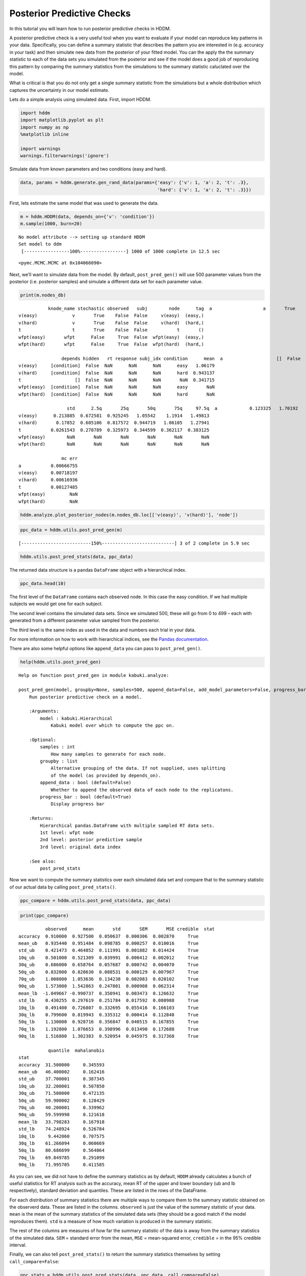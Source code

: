 Posterior Predictive Checks
---------------------------

In this tutorial you will learn how to run posterior predictive checks
in HDDM.

A posterior predictive check is a very useful tool when you want to
evaluate if your model can reproduce key patterns in your data.
Specifically, you can define a summary statistic that describes the
pattern you are interested in (e.g. accuracy in your task) and then
simulate new data from the posterior of your fitted model. You can the
apply the the summary statistic to each of the data sets you simulated
from the posterior and see if the model does a good job of reproducing
this pattern by comparing the summary statistics from the simulations to
the summary statistic caluclated over the model.

What is critical is that you do not only get a single summary statistic
from the simulations but a whole distribution which captures the
uncertainty in our model estimate.

Lets do a simple analysis using simulated data. First, import HDDM.

.. code:: ipython3

    import hddm
    import matplotlib.pyplot as plt
    import numpy as np
    %matplotlib inline
    
    import warnings
    warnings.filterwarnings('ignore')

Simulate data from known parameters and two conditions (easy and hard).

.. code:: ipython3

    data, params = hddm.generate.gen_rand_data(params={'easy': {'v': 1, 'a': 2, 't': .3},
                                                       'hard': {'v': 1, 'a': 2, 't': .3}})

First, lets estimate the same model that was used to generate the data.

.. code:: ipython3

    m = hddm.HDDM(data, depends_on={'v': 'condition'})
    m.sample(1000, burn=20)


.. parsed-literal::

    No model attribute --> setting up standard HDDM
    Set model to ddm
     [-----------------100%-----------------] 1000 of 1000 complete in 12.5 sec



.. parsed-literal::

    <pymc.MCMC.MCMC at 0x104066090>



Next, we’ll want to simulate data from the model. By default,
``post_pred_gen()`` will use 500 parameter values from the posterior
(i.e. posterior samples) and simulate a different data set for each
parameter value.

.. code:: ipython3

    print(m.nodes_db)


.. parsed-literal::

               knode_name stochastic observed   subj        node      tag  \
    a                   a       True    False  False           a       ()   
    v(easy)             v       True    False  False     v(easy)  (easy,)   
    v(hard)             v       True    False  False     v(hard)  (hard,)   
    t                   t       True    False  False           t       ()   
    wfpt(easy)       wfpt      False     True  False  wfpt(easy)  (easy,)   
    wfpt(hard)       wfpt      False     True  False  wfpt(hard)  (hard,)   
    
                    depends hidden   rt response subj_idx condition      mean  \
    a                    []  False  NaN      NaN      NaN       NaN   1.90643   
    v(easy)     [condition]  False  NaN      NaN      NaN      easy   1.06179   
    v(hard)     [condition]  False  NaN      NaN      NaN      hard  0.943137   
    t                    []  False  NaN      NaN      NaN       NaN  0.341715   
    wfpt(easy)  [condition]  False  NaN      NaN      NaN      easy       NaN   
    wfpt(hard)  [condition]  False  NaN      NaN      NaN      hard       NaN   
    
                      std      2.5q       25q       50q       75q     97.5q  \
    a            0.123325   1.70192   1.81497   1.89453   1.97966   2.18115   
    v(easy)      0.213885  0.672581  0.925245   1.05542    1.1914   1.49813   
    v(hard)       0.17852  0.605106  0.817572  0.944719   1.06105   1.27941   
    t           0.0261543  0.278789  0.325973  0.344599  0.362117  0.383125   
    wfpt(easy)        NaN       NaN       NaN       NaN       NaN       NaN   
    wfpt(hard)        NaN       NaN       NaN       NaN       NaN       NaN   
    
                    mc err  
    a           0.00666755  
    v(easy)     0.00718197  
    v(hard)     0.00616936  
    t           0.00127485  
    wfpt(easy)         NaN  
    wfpt(hard)         NaN  


.. code:: ipython3

    hddm.analyze.plot_posterior_nodes(m.nodes_db.loc[['v(easy)', 'v(hard)'], 'node'])




.. image:: tutorial_post_pred_files/tutorial_post_pred_9_0.png


.. code:: ipython3

    ppc_data = hddm.utils.post_pred_gen(m)


.. parsed-literal::

     [--------------------------150%---------------------------] 3 of 2 complete in 5.9 sec

.. code:: ipython3

    hddm.utils.post_pred_stats(data, ppc_data)




.. raw:: html

    <div>
    <style scoped>
        .dataframe tbody tr th:only-of-type {
            vertical-align: middle;
        }
    
        .dataframe tbody tr th {
            vertical-align: top;
        }
    
        .dataframe thead th {
            text-align: right;
        }
    </style>
    <table border="1" class="dataframe">
      <thead>
        <tr style="text-align: right;">
          <th></th>
          <th>observed</th>
          <th>mean</th>
          <th>std</th>
          <th>SEM</th>
          <th>MSE</th>
          <th>credible</th>
          <th>quantile</th>
          <th>mahalanobis</th>
        </tr>
        <tr>
          <th>stat</th>
          <th></th>
          <th></th>
          <th></th>
          <th></th>
          <th></th>
          <th></th>
          <th></th>
          <th></th>
        </tr>
      </thead>
      <tbody>
        <tr>
          <th>accuracy</th>
          <td>0.910000</td>
          <td>0.927500</td>
          <td>0.050637</td>
          <td>0.000306</td>
          <td>0.002870</td>
          <td>True</td>
          <td>31.500000</td>
          <td>0.345593</td>
        </tr>
        <tr>
          <th>mean_ub</th>
          <td>0.935440</td>
          <td>0.951484</td>
          <td>0.098785</td>
          <td>0.000257</td>
          <td>0.010016</td>
          <td>True</td>
          <td>46.400002</td>
          <td>0.162416</td>
        </tr>
        <tr>
          <th>std_ub</th>
          <td>0.421473</td>
          <td>0.464852</td>
          <td>0.111991</td>
          <td>0.001882</td>
          <td>0.014424</td>
          <td>True</td>
          <td>37.700001</td>
          <td>0.387345</td>
        </tr>
        <tr>
          <th>10q_ub</th>
          <td>0.501000</td>
          <td>0.521309</td>
          <td>0.039991</td>
          <td>0.000412</td>
          <td>0.002012</td>
          <td>True</td>
          <td>32.200001</td>
          <td>0.507850</td>
        </tr>
        <tr>
          <th>30q_ub</th>
          <td>0.686000</td>
          <td>0.658764</td>
          <td>0.057687</td>
          <td>0.000742</td>
          <td>0.004070</td>
          <td>True</td>
          <td>71.500000</td>
          <td>0.472135</td>
        </tr>
        <tr>
          <th>50q_ub</th>
          <td>0.832000</td>
          <td>0.820630</td>
          <td>0.088531</td>
          <td>0.000129</td>
          <td>0.007967</td>
          <td>True</td>
          <td>59.900002</td>
          <td>0.128429</td>
        </tr>
        <tr>
          <th>70q_ub</th>
          <td>1.008000</td>
          <td>1.053636</td>
          <td>0.134238</td>
          <td>0.002083</td>
          <td>0.020102</td>
          <td>True</td>
          <td>40.200001</td>
          <td>0.339962</td>
        </tr>
        <tr>
          <th>90q_ub</th>
          <td>1.573000</td>
          <td>1.542863</td>
          <td>0.247801</td>
          <td>0.000908</td>
          <td>0.062314</td>
          <td>True</td>
          <td>59.599998</td>
          <td>0.121618</td>
        </tr>
        <tr>
          <th>mean_lb</th>
          <td>-1.049667</td>
          <td>-0.990737</td>
          <td>0.350941</td>
          <td>0.003473</td>
          <td>0.126632</td>
          <td>True</td>
          <td>33.798283</td>
          <td>0.167918</td>
        </tr>
        <tr>
          <th>std_lb</th>
          <td>0.430255</td>
          <td>0.297619</td>
          <td>0.251784</td>
          <td>0.017592</td>
          <td>0.080988</td>
          <td>True</td>
          <td>74.248924</td>
          <td>0.526784</td>
        </tr>
        <tr>
          <th>10q_lb</th>
          <td>0.491400</td>
          <td>0.726807</td>
          <td>0.332695</td>
          <td>0.055416</td>
          <td>0.166103</td>
          <td>True</td>
          <td>9.442060</td>
          <td>0.707575</td>
        </tr>
        <tr>
          <th>30q_lb</th>
          <td>0.799600</td>
          <td>0.819943</td>
          <td>0.335312</td>
          <td>0.000414</td>
          <td>0.112848</td>
          <td>True</td>
          <td>61.266094</td>
          <td>0.060669</td>
        </tr>
        <tr>
          <th>50q_lb</th>
          <td>1.130000</td>
          <td>0.928716</td>
          <td>0.356847</td>
          <td>0.040515</td>
          <td>0.167855</td>
          <td>True</td>
          <td>80.686699</td>
          <td>0.564064</td>
        </tr>
        <tr>
          <th>70q_lb</th>
          <td>1.192800</td>
          <td>1.076653</td>
          <td>0.398996</td>
          <td>0.013490</td>
          <td>0.172688</td>
          <td>True</td>
          <td>69.849785</td>
          <td>0.291099</td>
        </tr>
        <tr>
          <th>90q_lb</th>
          <td>1.516800</td>
          <td>1.302383</td>
          <td>0.520954</td>
          <td>0.045975</td>
          <td>0.317368</td>
          <td>True</td>
          <td>71.995705</td>
          <td>0.411585</td>
        </tr>
      </tbody>
    </table>
    </div>



The returned data structure is a pandas ``DataFrame`` object with a
hierarchical index.

.. code:: ipython3

    ppc_data.head(10)




.. raw:: html

    <div>
    <style scoped>
        .dataframe tbody tr th:only-of-type {
            vertical-align: middle;
        }
    
        .dataframe tbody tr th {
            vertical-align: top;
        }
    
        .dataframe thead th {
            text-align: right;
        }
    </style>
    <table border="1" class="dataframe">
      <thead>
        <tr style="text-align: right;">
          <th></th>
          <th></th>
          <th></th>
          <th>rt</th>
          <th>response</th>
        </tr>
        <tr>
          <th>node</th>
          <th>sample</th>
          <th></th>
          <th></th>
          <th></th>
        </tr>
      </thead>
      <tbody>
        <tr>
          <th rowspan="10" valign="top">wfpt(easy)</th>
          <th rowspan="10" valign="top">0</th>
          <th>0</th>
          <td>0.481109</td>
          <td>1</td>
        </tr>
        <tr>
          <th>1</th>
          <td>0.755106</td>
          <td>1</td>
        </tr>
        <tr>
          <th>2</th>
          <td>0.713106</td>
          <td>1</td>
        </tr>
        <tr>
          <th>3</th>
          <td>1.100101</td>
          <td>1</td>
        </tr>
        <tr>
          <th>4</th>
          <td>0.905104</td>
          <td>1</td>
        </tr>
        <tr>
          <th>5</th>
          <td>0.716106</td>
          <td>1</td>
        </tr>
        <tr>
          <th>6</th>
          <td>-0.873104</td>
          <td>0</td>
        </tr>
        <tr>
          <th>7</th>
          <td>0.404109</td>
          <td>1</td>
        </tr>
        <tr>
          <th>8</th>
          <td>1.566114</td>
          <td>1</td>
        </tr>
        <tr>
          <th>9</th>
          <td>1.419107</td>
          <td>1</td>
        </tr>
      </tbody>
    </table>
    </div>



The first level of the ``DataFrame`` contains each observed node. In
this case the easy condition. If we had multiple subjects we would get
one for each subject.

The second level contains the simulated data sets. Since we simulated
500, these will go from 0 to 499 – each with generated from a different
parameter value sampled from the posterior.

The third level is the same index as used in the data and numbers each
trial in your data.

For more information on how to work with hierarchical indices, see the
`Pandas
documentation <http://pandas.pydata.org/pandas-docs/stable/indexing.html#hierarchical-indexing-multiindex>`__.

There are also some helpful options like ``append_data`` you can pass to
``post_pred_gen()``.

.. code:: ipython3

    help(hddm.utils.post_pred_gen)


.. parsed-literal::

    Help on function post_pred_gen in module kabuki.analyze:
    
    post_pred_gen(model, groupby=None, samples=500, append_data=False, add_model_parameters=False, progress_bar=True)
        Run posterior predictive check on a model.
        
        :Arguments:
            model : kabuki.Hierarchical
                Kabuki model over which to compute the ppc on.
        
        :Optional:
            samples : int
                How many samples to generate for each node.
            groupby : list
                Alternative grouping of the data. If not supplied, uses splitting
                of the model (as provided by depends_on).
            append_data : bool (default=False)
                Whether to append the observed data of each node to the replicatons.
            progress_bar : bool (default=True)
                Display progress bar
        
        :Returns:
            Hierarchical pandas.DataFrame with multiple sampled RT data sets.
            1st level: wfpt node
            2nd level: posterior predictive sample
            3rd level: original data index
        
        :See also:
            post_pred_stats
    


Now we want to compute the summary statistics over each simulated data
set and compare that to the summary statistic of our actual data by
calling ``post_pred_stats()``.

.. code:: ipython3

    ppc_compare = hddm.utils.post_pred_stats(data, ppc_data)

.. code:: ipython3

    print(ppc_compare)


.. parsed-literal::

              observed      mean       std       SEM       MSE credible  \
    stat                                                                  
    accuracy  0.910000  0.927500  0.050637  0.000306  0.002870     True   
    mean_ub   0.935440  0.951484  0.098785  0.000257  0.010016     True   
    std_ub    0.421473  0.464852  0.111991  0.001882  0.014424     True   
    10q_ub    0.501000  0.521309  0.039991  0.000412  0.002012     True   
    30q_ub    0.686000  0.658764  0.057687  0.000742  0.004070     True   
    50q_ub    0.832000  0.820630  0.088531  0.000129  0.007967     True   
    70q_ub    1.008000  1.053636  0.134238  0.002083  0.020102     True   
    90q_ub    1.573000  1.542863  0.247801  0.000908  0.062314     True   
    mean_lb  -1.049667 -0.990737  0.350941  0.003473  0.126632     True   
    std_lb    0.430255  0.297619  0.251784  0.017592  0.080988     True   
    10q_lb    0.491400  0.726807  0.332695  0.055416  0.166103     True   
    30q_lb    0.799600  0.819943  0.335312  0.000414  0.112848     True   
    50q_lb    1.130000  0.928716  0.356847  0.040515  0.167855     True   
    70q_lb    1.192800  1.076653  0.398996  0.013490  0.172688     True   
    90q_lb    1.516800  1.302383  0.520954  0.045975  0.317368     True   
    
               quantile  mahalanobis  
    stat                              
    accuracy  31.500000     0.345593  
    mean_ub   46.400002     0.162416  
    std_ub    37.700001     0.387345  
    10q_ub    32.200001     0.507850  
    30q_ub    71.500000     0.472135  
    50q_ub    59.900002     0.128429  
    70q_ub    40.200001     0.339962  
    90q_ub    59.599998     0.121618  
    mean_lb   33.798283     0.167918  
    std_lb    74.248924     0.526784  
    10q_lb     9.442060     0.707575  
    30q_lb    61.266094     0.060669  
    50q_lb    80.686699     0.564064  
    70q_lb    69.849785     0.291099  
    90q_lb    71.995705     0.411585  


As you can see, we did not have to define the summary statistics as by
default, ``HDDM`` already calculates a bunch of useful statistics for RT
analysis such as the accuracy, mean RT of the upper and lower boundary
(ub and lb respectively), standard deviation and quantiles. These are
listed in the rows of the DataFrame.

For each distribution of summary statistics there are multiple ways to
compare them to the summary statistic obtained on the observerd data.
These are listed in the columns. ``observed`` is just the value of the
summary statistic of your data. ``mean`` is the mean of the summary
statistics of the simulated data sets (they should be a good match if
the model reproduces them). ``std`` is a measure of how much variation
is produced in the summary statistic.

The rest of the columns are measures of how far the summary statistic of
the data is away from the summary statistics of the simulated data.
``SEM`` = standard error from the mean, ``MSE`` = mean-squared error,
``credible`` = in the 95% credible interval.

Finally, we can also tell ``post_pred_stats()`` to return the summary
statistics themselves by setting ``call_compare=False``:

.. code:: ipython3

    ppc_stats = hddm.utils.post_pred_stats(data, ppc_data, call_compare=False)

.. code:: ipython3

    print(ppc_stats.head())


.. parsed-literal::

                       accuracy   mean_ub    std_ub    10q_ub    30q_ub    50q_ub  \
    node       sample                                                               
    wfpt(easy) 0           0.86  1.062849  0.724248  0.484509  0.667707  0.905104   
               1           0.98  0.977835  0.474633  0.498661  0.680059  0.882057   
               2           0.82  0.996223  0.515579  0.555150  0.671149  0.817147   
               3           0.88  0.875679  0.305067  0.510363  0.733061  0.835860   
               4           0.92  0.815038  0.503699  0.510257  0.593757  0.626257   
    
                         70q_ub    90q_ub   mean_lb    std_lb    10q_lb    30q_lb  \
    node       sample                                                               
    wfpt(easy) 0       1.078501  1.749323 -1.398971  0.610027  0.740706  1.084301   
               1       1.133453  1.642467 -0.624060  0.000000  0.624060  0.624060   
               2       1.004145  1.785162 -1.002371  0.407241  0.611750  0.756748   
               3       0.951658  1.376258 -0.928192  0.198288  0.706861  0.757861   
               4       0.779755  1.143250 -1.067014  0.635796  0.646857  0.666057   
    
                         50q_lb    70q_lb    90q_lb  
    node       sample                                
    wfpt(easy) 0       1.268101  1.595516  2.214336  
               1       0.624060  0.624060  0.624060  
               2       0.802147  1.145143  1.375747  
               3       0.916359  1.091857  1.161356  
               4       0.733756  0.934758  1.753776  


This ``DataFrame`` has a row for each simulated data set. The columns
are the different summary statistics.

Using PPC for model comparison with the ``groupby`` argument
~~~~~~~~~~~~~~~~~~~~~~~~~~~~~~~~~~~~~~~~~~~~~~~~~~~~~~~~~~~~

One useful application of PPC is to perform model comparison.
Specifically, you might estimate two models, one for which a certain
parameter is split for a condition (say drift-rate ``v`` for hard and
easy conditions to stay with our example above) and one in which those
conditions are pooled and you only estimate one drift-rate.

You then want to test which model explains the data better to assess
whether the two conditions are really different. To do this, we can
generate data from both models and see if the pooled model
systematically misses aspects of the RT data of the two conditions. This
is what the ``groupby`` keyword argument is for. Without it, if you ran
``post_pred_gen()`` on the pooled model you would get simulated RT data
which was not split by conditions. Note that while the RT data will be
split by condition, the exact same parameters are used to simulate data
of the two conditions as the pooled model does not separate them. It
simply allows us to match the two conditions present in the data to the
jointly simulated data more easily.

.. code:: ipython3

    m_pooled = hddm.HDDM(data) # v does not depend on conditions
    m_pooled.sample(1000, burn=20)
    ppc_data_pooled = hddm.utils.post_pred_gen(m_pooled, groupby=['condition'])

You could then compare ``ppc_data_pooled`` to ``ppc_data`` above (by
passing them to ``post_pred_stats``) and find that the model with
separate drift-rates accounts for accuracy (``mean_ub``) in both
conditions, while the pooled model can’t account for accuracy in either
condition (e.g. lower ``MSE``).

Defining your own summary statistics
~~~~~~~~~~~~~~~~~~~~~~~~~~~~~~~~~~~~

You can also define your own summary statistics and pass them to
``post_pred_stats()``:

.. code:: ipython3

    ppc_stats = hddm.utils.post_pred_stats(data, ppc_data, stats=lambda x: np.mean(x), call_compare=False)

.. code:: ipython3

    ppc_stats.head()




.. raw:: html

    <div>
    <style scoped>
        .dataframe tbody tr th:only-of-type {
            vertical-align: middle;
        }
    
        .dataframe tbody tr th {
            vertical-align: top;
        }
    
        .dataframe thead th {
            text-align: right;
        }
    </style>
    <table border="1" class="dataframe">
      <thead>
        <tr style="text-align: right;">
          <th></th>
          <th></th>
          <th>stat</th>
        </tr>
        <tr>
          <th>node</th>
          <th>sample</th>
          <th></th>
        </tr>
      </thead>
      <tbody>
        <tr>
          <th rowspan="5" valign="top">wfpt(easy)</th>
          <th>0</th>
          <td>0.718194</td>
        </tr>
        <tr>
          <th>1</th>
          <td>0.945797</td>
        </tr>
        <tr>
          <th>2</th>
          <td>0.636476</td>
        </tr>
        <tr>
          <th>3</th>
          <td>0.659214</td>
        </tr>
        <tr>
          <th>4</th>
          <td>0.664474</td>
        </tr>
      </tbody>
    </table>
    </div>



Note that ``stats`` can also be a dictionary mapping the name of the
summary statistic to its function.

Summary statistics relating to outside variables
~~~~~~~~~~~~~~~~~~~~~~~~~~~~~~~~~~~~~~~~~~~~~~~~

Another useful way to apply posterior predictive checks is if you have
trial-by-trial measure (e.g. EEG brain measure). In that case the
``append_data`` keyword argument is useful.

Lets add a dummy column to our data. This is going to be uncorrelated to
anything but you’ll get the idea.

.. code:: ipython3

    from numpy.random import randn
    data['trlbytrl'] = randn(len(data))

.. code:: ipython3

    m_reg = hddm.HDDMRegressor(data, 'v ~ trlbytrl')
    m_reg.sample(1000, burn=20)
    
    ppc_data = hddm.utils.post_pred_gen(m_reg, append_data=True)


.. parsed-literal::

    No model attribute --> setting up standard HDDM
    Set model to ddm
     [-----------------100%-----------------] 1 of 1 complete in 0.0 sec1.4 sec

.. code:: ipython3

    from scipy.stats import linregress
    ppc_regression = []
    for (node, sample), sim_data in ppc_data.groupby(level=(0, 1)):
        ppc_regression.append(linregress(sim_data.trlbytrl, sim_data.rt_sampled)[0]) # slope
        
    orig_regression = linregress(data.trlbytrl, data.rt)[0]

.. code:: ipython3

    cnt = 0
    for (node, sample), sim_data in ppc_data.groupby(level=(0, 1)):
        print(sim_data)
        cnt += 1
        if cnt > 2:
            break


.. parsed-literal::

                    rt_sampled  response_sampled  index     rt  response  \
    node sample                                                            
    wfpt 0      0     1.121020                 1      0  0.934       1.0   
                1     0.487028                 1      1  0.802       1.0   
                2     1.383025                 1      2  1.394       1.0   
                3     0.762025                 1      3  1.213       1.0   
                4     1.609036                 1      4 -1.434       0.0   
    ...                    ...               ...    ...    ...       ...   
                95    0.717025                 1     95  1.015       1.0   
                96    0.711025                 1     96  0.827       1.0   
                97    0.805024                 1     97  0.468       1.0   
                98    1.552033                 1     98 -0.612       0.0   
                99    0.672026                 1     99  1.138       1.0   
    
                    subj_idx condition  trlbytrl  
    node sample                                   
    wfpt 0      0          0      easy  0.588377  
                1          0      easy -0.247001  
                2          0      easy -0.347119  
                3          0      easy  2.098002  
                4          0      easy -0.850838  
    ...                  ...       ...       ...  
                95         0      hard  2.381048  
                96         0      hard  0.181995  
                97         0      hard  0.374229  
                98         0      hard  0.278482  
                99         0      hard  1.971242  
    
    [100 rows x 8 columns]
                    rt_sampled  response_sampled  index     rt  response  \
    node sample                                                            
    wfpt 1      0     0.859229                 1      0  0.934       1.0   
                1     0.430233                 1      1  0.802       1.0   
                2     0.728231                 1      2  1.394       1.0   
                3     0.570233                 1      3  1.213       1.0   
                4     0.584233                 1      4 -1.434       0.0   
    ...                    ...               ...    ...    ...       ...   
                95    2.195267                 1     95  1.015       1.0   
                96   -0.518234                 0     96  0.827       1.0   
                97    0.573233                 1     97  0.468       1.0   
                98    0.705231                 1     98 -0.612       0.0   
                99    0.475234                 1     99  1.138       1.0   
    
                    subj_idx condition  trlbytrl  
    node sample                                   
    wfpt 1      0          0      easy  0.588377  
                1          0      easy -0.247001  
                2          0      easy -0.347119  
                3          0      easy  2.098002  
                4          0      easy -0.850838  
    ...                  ...       ...       ...  
                95         0      hard  2.381048  
                96         0      hard  0.181995  
                97         0      hard  0.374229  
                98         0      hard  0.278482  
                99         0      hard  1.971242  
    
    [100 rows x 8 columns]
                    rt_sampled  response_sampled  index     rt  response  \
    node sample                                                            
    wfpt 2      0     0.646321                 1      0  0.934       1.0   
                1     0.688321                 1      1  0.802       1.0   
                2     0.417322                 1      2  1.394       1.0   
                3    -0.748320                 0      3  1.213       1.0   
                4     0.575322                 1      4 -1.434       0.0   
    ...                    ...               ...    ...    ...       ...   
                95    0.631321                 1     95  1.015       1.0   
                96    0.563322                 1     96  0.827       1.0   
                97    0.737320                 1     97  0.468       1.0   
                98    0.640321                 1     98 -0.612       0.0   
                99    0.515322                 1     99  1.138       1.0   
    
                    subj_idx condition  trlbytrl  
    node sample                                   
    wfpt 2      0          0      easy  0.588377  
                1          0      easy -0.247001  
                2          0      easy -0.347119  
                3          0      easy  2.098002  
                4          0      easy -0.850838  
    ...                  ...       ...       ...  
                95         0      hard  2.381048  
                96         0      hard  0.181995  
                97         0      hard  0.374229  
                98         0      hard  0.278482  
                99         0      hard  1.971242  
    
    [100 rows x 8 columns]


.. code:: ipython3

    plt.hist(ppc_regression)
    plt.axvline(orig_regression, c='r', lw=3)
    plt.xlabel('slope')




.. parsed-literal::

    Text(0.5, 0, 'slope')




.. image:: tutorial_post_pred_files/tutorial_post_pred_38_1.png


As you can see, the simulated data sets have on average no correlation
to our trial-by-trial measure (just as in the data) but we also get a
nice sense of the uncertainty in our estimation.
